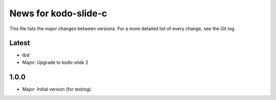 News for kodo-slide-c
====================

This file lists the major changes between versions. For a more detailed list
of every change, see the Git log.

Latest
------
* tbd
* Major: Upgrade to kodo-slide 2

1.0.0
-----
* Major: Initial version (for testing).

